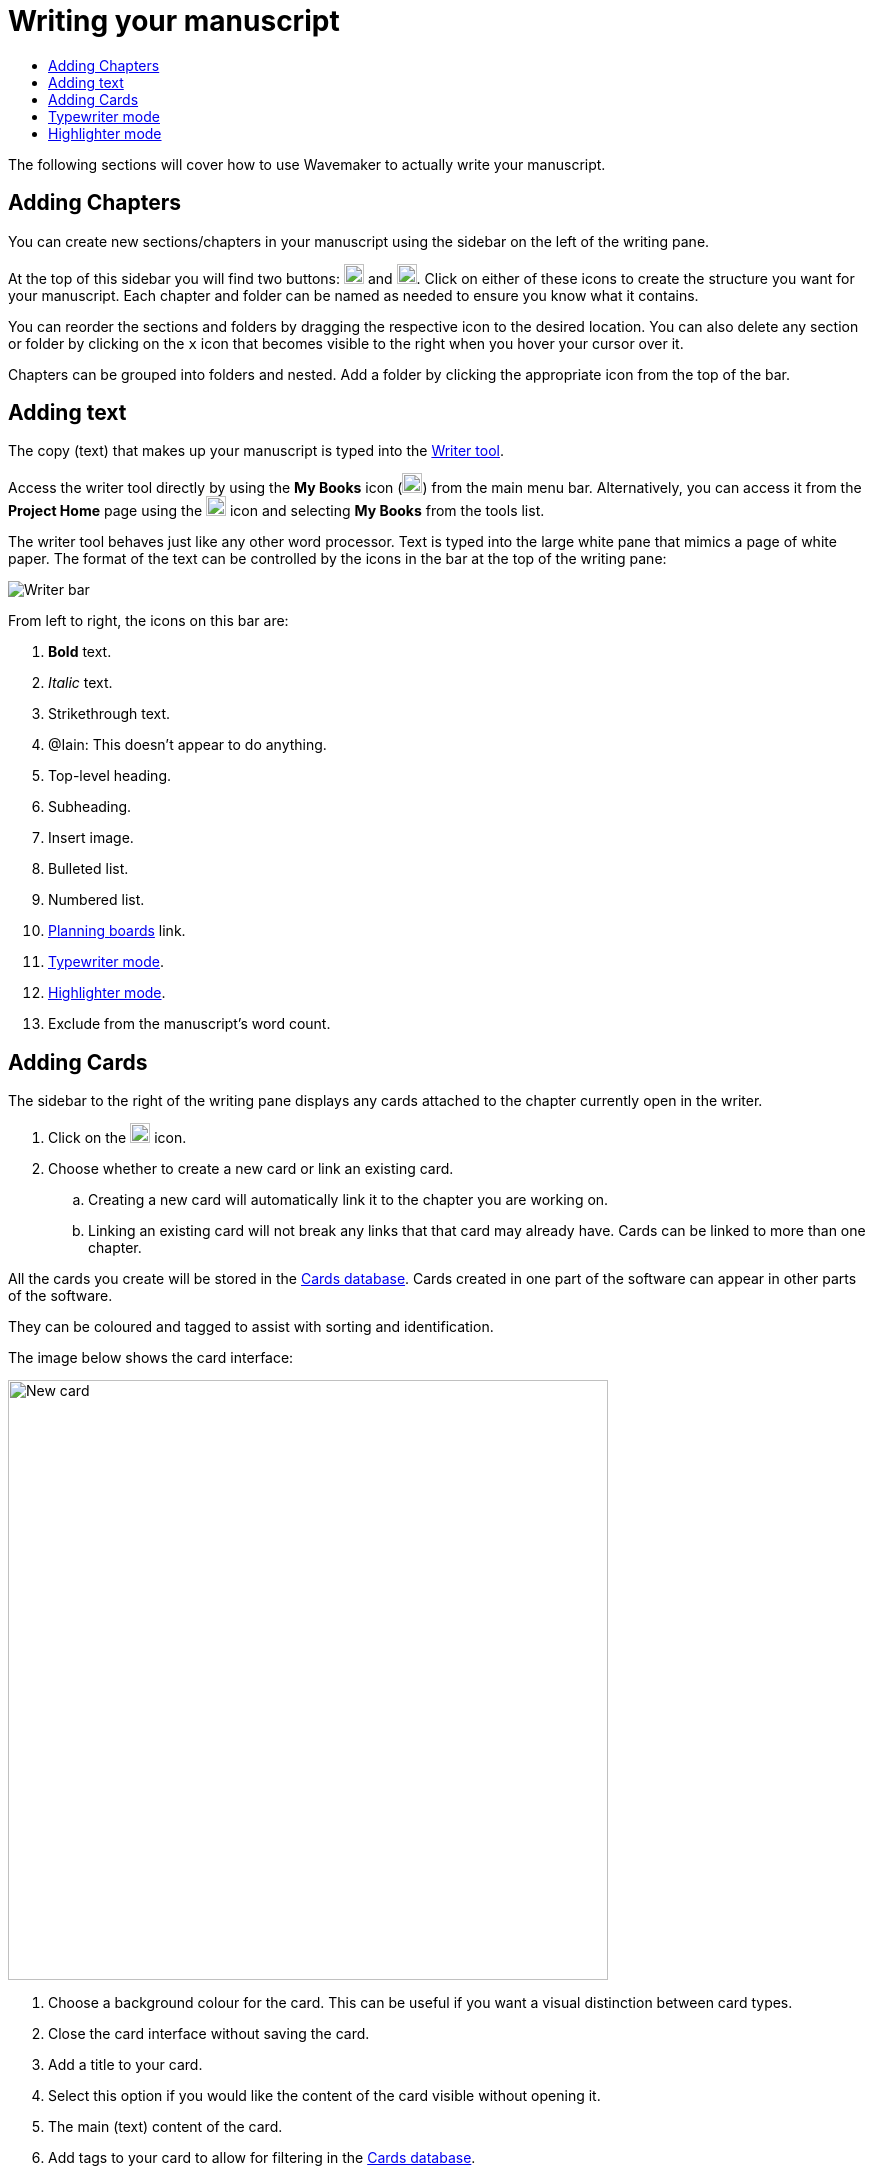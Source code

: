 :doctype: book
:toc:
:toclevels: 1
:toc-title!:
:imagesdir: ../images

= Writing your manuscript

The following sections will cover how to use Wavemaker to actually write your manuscript.

== Adding Chapters

You can create new sections/chapters in your manuscript using the sidebar on the left of the writing pane.

At the top of this sidebar you will find two buttons: image:new-folder-icon.png[New folder,width=20,height=20] and image:new-chapter-icon.png[New chapter,width=20,height=20].
Click on either of these icons to create the structure you want for your manuscript.
Each chapter and folder can be named as needed to ensure you know what it contains.

You can reorder the sections and folders by dragging the respective icon to the desired location.
You can also delete any section or folder by clicking on the `x` icon that becomes visible to the right when you hover your cursor over it.

Chapters can be grouped into folders and nested.
Add a folder by clicking the appropriate icon from the top of the bar.

== Adding text

The copy (text) that makes up your manuscript is typed into the xref:features.adoc#writer[Writer tool].

Access the writer tool directly by using the *My Books* icon (image:manuscript-icon.png[My Books,width=20,height=20]) from the main menu bar.
Alternatively, you can access it from the *Project Home* page using the image:project-home-icon.png[Product home,width=20,height=20] icon and selecting *My Books* from the tools list.

The writer tool behaves just like any other word processor.
Text is typed into the large white pane that mimics a page of white paper.
The format of the text can be controlled by the icons in the bar at the top of the writing pane:

image::writer-bar.png[Writer bar]

From left to right, the icons on this bar are:

. *Bold* text.
. _Italic_ text.
. [.line-through]#Strikethrough# text.
. [.underline]##@Iain: This doesn't appear to do anything.##
. Top-level heading.
. Subheading.
. Insert image.
. Bulleted list.
. Numbered list.
. xref:features.adoc#planning-boards[Planning boards] link.
. xref:features.adoc#typewriter-mode[Typewriter mode].
. xref:features.adoc#highlighter-mode[Highlighter mode].
. Exclude from the manuscript's word count.

== Adding Cards

The sidebar to the right of the writing pane displays any cards attached to the chapter currently open in the writer.

. Click on the image:new-card-icon.png[New card,width=20,height=20] icon.

. Choose whether to create a new card or link an existing card.

.. Creating a new card will automatically link it to the chapter you are working on.

.. Linking an existing card will not break any links that that card may already have.
Cards can be linked to more than one chapter.

All the cards you create will be stored in the xref:navigation.adoc#my-cards[Cards database].
Cards created in one part of the software can appear in other parts of the software.

They can be coloured and tagged to assist with sorting and identification.

The image below shows the card interface:

[.thumb]
image::new-card-interface.png[New card,600]

. Choose a background colour for the card.
This can be useful if you want a visual distinction between card types.

. Close the card interface without saving the card.

. Add a title to your card.

. Select this option if you would like the content of the card visible without opening it.

. The main (text) content of the card.

. Add tags to your card to allow for filtering in the xref:navigation.adoc#my-cards[Cards database].

. Add extra details to your card.

. Add an image to your card.

. Close the card, saving it to the xref:navigation.adoc#my-cards[Cards database].

[#typewriter-mode]
== Typewriter mode

Typewriter mode is accessed through the Writer tool.
Click the 'typewriter' icon (image:typewriter-icon.png[Typewriter mode,24]) in the top bar to enter Typewriter mode.

This mode aims to help you concentrate on your writing by removing as much of the Wavemaker UI as is practical.
All that remains visible is the Writer formatting bar.

While in Typewriter mode, your text is centred in the window and the font is changed to a typewriter-like style.

As you type, the text automatically rises so that your cursor, and your current work, are at a comfortable eye level.
Lines are double-spaced automatically.

Exit Typewriter mode by clicking on the `x` icon in the top right.

[#highlighter-mode]
== Highlighter mode

Clicking the 'highlighter' icon (image:highlighter-mode-icon.png[Highlighterg mode,24]) in the Writer's main menu bar will reveal a palette of seven colours.

You can click on a colour from this palette and any text you type will be highlighted in that colour.

Alternatively, you can highlight existing text by selecting it and then clicking one of the highlight colours.

[sidebar]
****
@Iain: Some thoughts regarding the highlighter implementation:

. There's no visual indicator on the palette to show which, if any, highlighter is currently in use.
Sure, typing will reveal that, but that could require unnecessary keystrokes to see which highlighter is active.

. The positioning of the colour palette often triggers the Cards sidebar if it is in 'hide' mode.

. Unhighlighting requires carefully selecting the highlighted text and clicking the active colour button (see #1 above).
If the selection is not perfect, not only will the text not be returned to normal, any additional text will become highlighted.
Perhaps a 'white' colour option could be added, or just an 'unhighlight' button?
****

'''

xref:index.adoc[Home]
